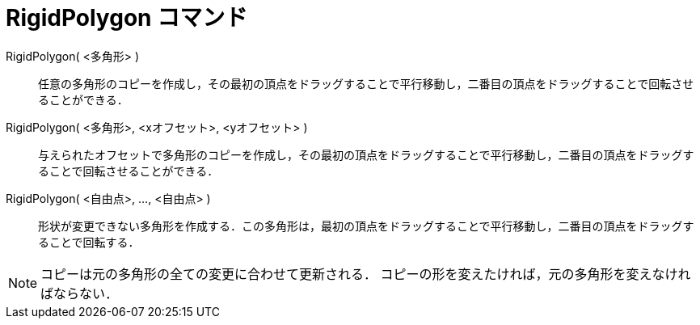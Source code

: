 = RigidPolygon コマンド
:page-en: commands/RigidPolygon
ifdef::env-github[:imagesdir: /ja/modules/ROOT/assets/images]

RigidPolygon( <多角形> )::
  任意の多角形のコピーを作成し，その最初の頂点をドラッグすることで平行移動し，二番目の頂点をドラッグすることで回転させることができる．

RigidPolygon( <多角形>, <xオフセット>, <yオフセット> )::
  与えられたオフセットで多角形のコピーを作成し，その最初の頂点をドラッグすることで平行移動し，二番目の頂点をドラッグすることで回転させることができる．

RigidPolygon( <自由点>, ..., <自由点> )::
  形状が変更できない多角形を作成する．この多角形は，最初の頂点をドラッグすることで平行移動し，二番目の頂点をドラッグすることで回転する．

[NOTE]
====

コピーは元の多角形の全ての変更に合わせて更新される． コピーの形を変えたければ，元の多角形を変えなければならない．

====
